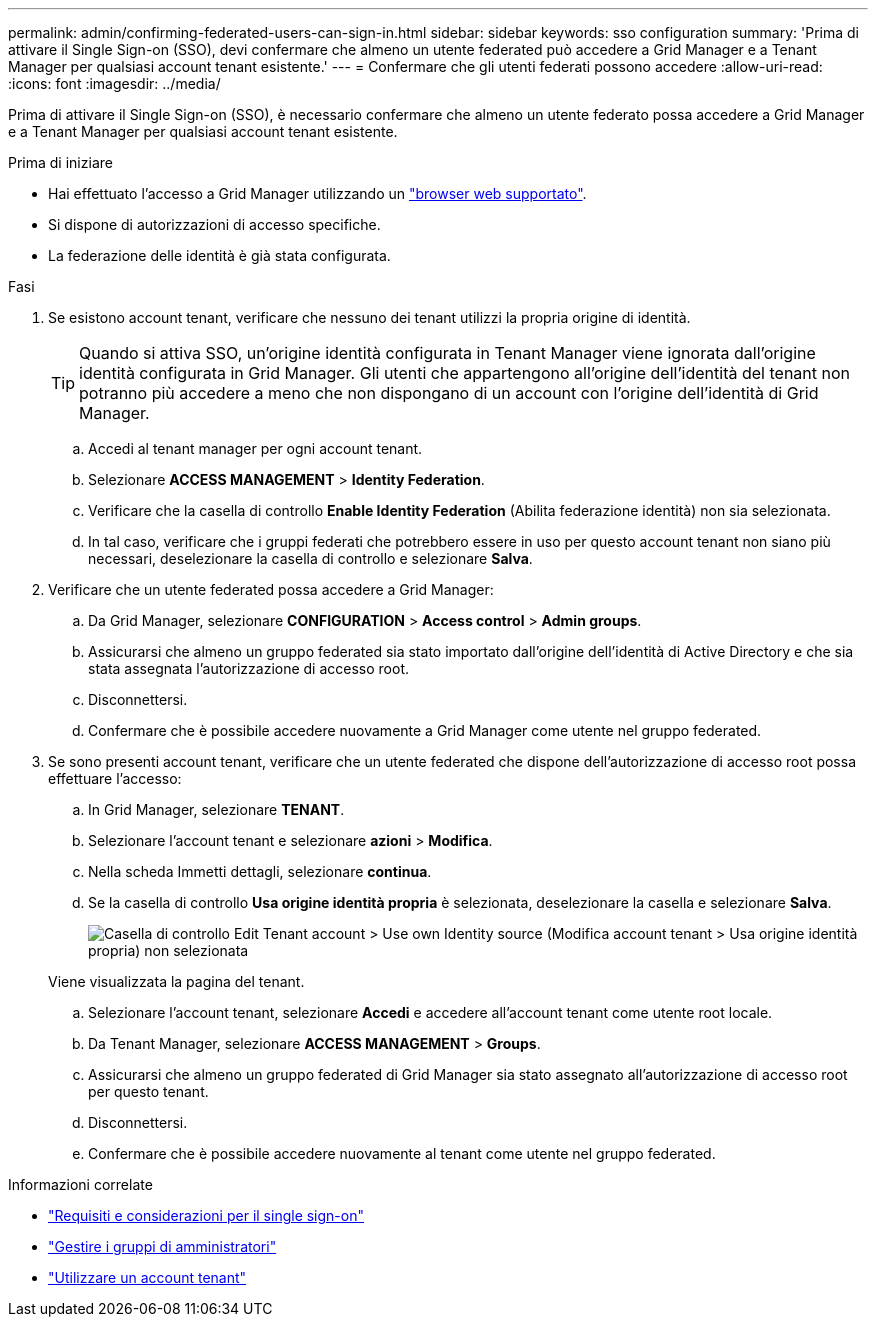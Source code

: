 ---
permalink: admin/confirming-federated-users-can-sign-in.html 
sidebar: sidebar 
keywords: sso configuration 
summary: 'Prima di attivare il Single Sign-on (SSO), devi confermare che almeno un utente federated può accedere a Grid Manager e a Tenant Manager per qualsiasi account tenant esistente.' 
---
= Confermare che gli utenti federati possono accedere
:allow-uri-read: 
:icons: font
:imagesdir: ../media/


[role="lead"]
Prima di attivare il Single Sign-on (SSO), è necessario confermare che almeno un utente federato possa accedere a Grid Manager e a Tenant Manager per qualsiasi account tenant esistente.

.Prima di iniziare
* Hai effettuato l'accesso a Grid Manager utilizzando un link:../admin/web-browser-requirements.html["browser web supportato"].
* Si dispone di autorizzazioni di accesso specifiche.
* La federazione delle identità è già stata configurata.


.Fasi
. Se esistono account tenant, verificare che nessuno dei tenant utilizzi la propria origine di identità.
+

TIP: Quando si attiva SSO, un'origine identità configurata in Tenant Manager viene ignorata dall'origine identità configurata in Grid Manager. Gli utenti che appartengono all'origine dell'identità del tenant non potranno più accedere a meno che non dispongano di un account con l'origine dell'identità di Grid Manager.

+
.. Accedi al tenant manager per ogni account tenant.
.. Selezionare *ACCESS MANAGEMENT* > *Identity Federation*.
.. Verificare che la casella di controllo *Enable Identity Federation* (Abilita federazione identità) non sia selezionata.
.. In tal caso, verificare che i gruppi federati che potrebbero essere in uso per questo account tenant non siano più necessari, deselezionare la casella di controllo e selezionare *Salva*.


. Verificare che un utente federated possa accedere a Grid Manager:
+
.. Da Grid Manager, selezionare *CONFIGURATION* > *Access control* > *Admin groups*.
.. Assicurarsi che almeno un gruppo federated sia stato importato dall'origine dell'identità di Active Directory e che sia stata assegnata l'autorizzazione di accesso root.
.. Disconnettersi.
.. Confermare che è possibile accedere nuovamente a Grid Manager come utente nel gruppo federated.


. Se sono presenti account tenant, verificare che un utente federated che dispone dell'autorizzazione di accesso root possa effettuare l'accesso:
+
.. In Grid Manager, selezionare *TENANT*.
.. Selezionare l'account tenant e selezionare *azioni* > *Modifica*.
.. Nella scheda Immetti dettagli, selezionare *continua*.
.. Se la casella di controllo *Usa origine identità propria* è selezionata, deselezionare la casella e selezionare *Salva*.
+
image::../media/sso_uses_own_identity_source_for_tenant.png[Casella di controllo Edit Tenant account > Use own Identity source (Modifica account tenant > Usa origine identità propria) non selezionata]

+
Viene visualizzata la pagina del tenant.

.. Selezionare l'account tenant, selezionare *Accedi* e accedere all'account tenant come utente root locale.
.. Da Tenant Manager, selezionare *ACCESS MANAGEMENT* > *Groups*.
.. Assicurarsi che almeno un gruppo federated di Grid Manager sia stato assegnato all'autorizzazione di accesso root per questo tenant.
.. Disconnettersi.
.. Confermare che è possibile accedere nuovamente al tenant come utente nel gruppo federated.




.Informazioni correlate
* link:requirements-for-sso.html["Requisiti e considerazioni per il single sign-on"]
* link:managing-admin-groups.html["Gestire i gruppi di amministratori"]
* link:../tenant/index.html["Utilizzare un account tenant"]

